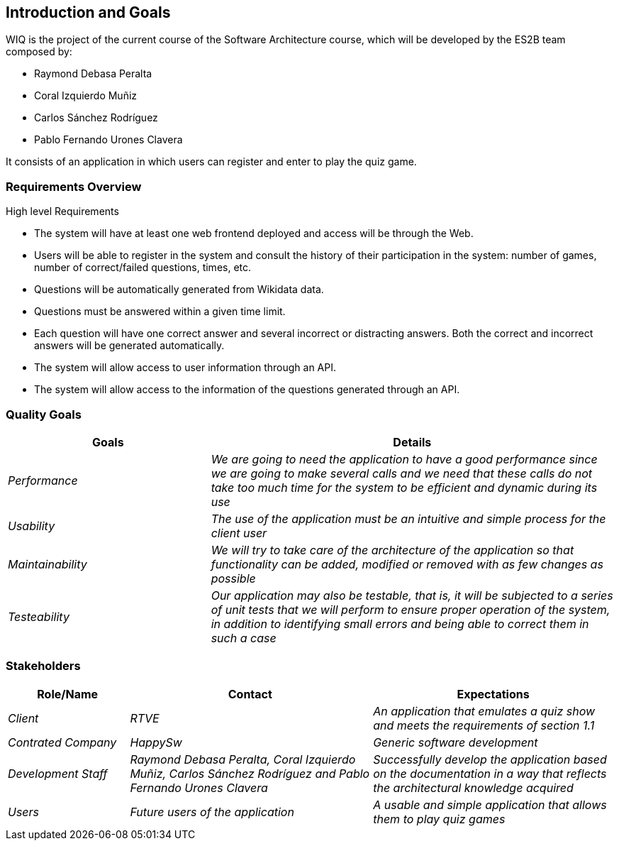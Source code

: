 ifndef::imagesdir[:imagesdir: ../images]

[[section-introduction-and-goals]]
== Introduction and Goals
WIQ is the project of the current course of the Software Architecture course, which will be developed by the ES2B team composed by:

* Raymond Debasa Peralta
* Coral Izquierdo Muñiz
* Carlos Sánchez Rodríguez
* Pablo Fernando Urones Clavera

It consists of an application in which users can register and enter to play the quiz game.


=== Requirements Overview

.High level Requirements
* The system will have at least one web frontend deployed and access will be through the Web.
* Users will be able to register in the system and consult the history of their participation in the system: number of games, number of correct/failed questions, times, etc.
* Questions will be automatically generated from Wikidata data.
* Questions must be answered within a given time limit.
* Each question will have one correct answer and several incorrect or distracting answers. Both the correct and incorrect answers will be generated automatically.
* The system will allow access to user information through an API.
* The system will allow access to the information of the questions generated through an API.



=== Quality Goals

[options="header",cols="1,2"]
|===
|Goals|Details
| _Performance_ | _We are going to need the application to have a good performance since we are going to make several calls and we need that these calls do not take too much time for the system to be efficient and dynamic during its use_ 
| _Usability_ | _The use of the application must be an intuitive and simple process for the client user_
| _Maintainability_ | _We will try to take care of the architecture of the application so that functionality can be added, modified or removed with as few changes as possible_
| _Testeability_| _Our application may also be testable, that is, it will be subjected to a series of unit tests that we will perform to ensure proper operation of the system, in addition to identifying small errors and being able to correct them in such a case_
|===

=== Stakeholders

[options="header",cols="1,2,2"]
|===
|Role/Name|Contact|Expectations
| _Client_ | _RTVE_ | _An application that emulates a quiz show and meets the requirements of section 1.1_
| _Contrated Company_ | _HappySw_ | _Generic software development_
| _Development Staff_ | _Raymond Debasa Peralta, Coral Izquierdo Muñiz, Carlos Sánchez Rodríguez and Pablo Fernando Urones Clavera_ | _Successfully develop the application based on the documentation in a way that reflects the architectural knowledge acquired_
| _Users_ | _Future users of the application_ | _A usable and simple application that allows them to play quiz games_
|===

